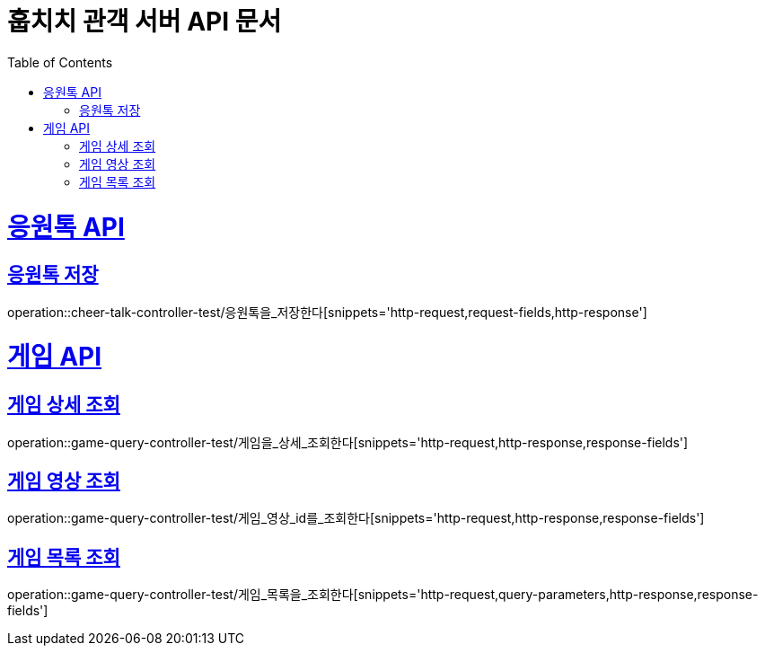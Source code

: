 = 훕치치 관객 서버 API 문서
:doctype: book
:icons: font
:source-highlighter: highlightjs
:toc: left
:toclevels: 1
:sectlinks:

= 응원톡 API
== 응원톡 저장
operation::cheer-talk-controller-test/응원톡을_저장한다[snippets='http-request,request-fields,http-response']

= 게임 API

== 게임 상세 조회
operation::game-query-controller-test/게임을_상세_조회한다[snippets='http-request,http-response,response-fields']

== 게임 영상 조회
operation::game-query-controller-test/게임_영상_id를_조회한다[snippets='http-request,http-response,response-fields']

== 게임 목록 조회
operation::game-query-controller-test/게임_목록을_조회한다[snippets='http-request,query-parameters,http-response,response-fields']
